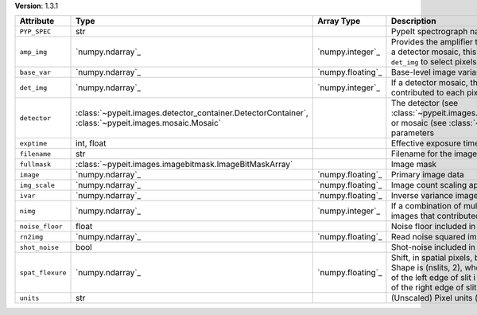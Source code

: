 
**Version**: 1.3.1

================  ===================================================================================================  =================  ================================================================================================================================================================================================================================
Attribute         Type                                                                                                 Array Type         Description                                                                                                                                                                                                                     
================  ===================================================================================================  =================  ================================================================================================================================================================================================================================
``PYP_SPEC``      str                                                                                                                     PypeIt spectrograph name                                                                                                                                                                                                        
``amp_img``       `numpy.ndarray`_                                                                                     `numpy.integer`_   Provides the amplifier that contributed to each pixel.  If this is a detector mosaic, this must be used in combination with ``det_img`` to select pixels for a given detector amplifier.                                        
``base_var``      `numpy.ndarray`_                                                                                     `numpy.floating`_  Base-level image variance, excluding count shot-noise                                                                                                                                                                           
``det_img``       `numpy.ndarray`_                                                                                     `numpy.integer`_   If a detector mosaic, this image provides the detector that contributed to each pixel.                                                                                                                                          
``detector``      :class:`~pypeit.images.detector_container.DetectorContainer`, :class:`~pypeit.images.mosaic.Mosaic`                     The detector (see :class:`~pypeit.images.detector_container.DetectorContainer`) or mosaic (see :class:`~pypeit.images.mosaic.Mosaic`) parameters                                                                                
``exptime``       int, float                                                                                                              Effective exposure time (s)                                                                                                                                                                                                     
``filename``      str                                                                                                                     Filename for the image                                                                                                                                                                                                          
``fullmask``      :class:`~pypeit.images.imagebitmask.ImageBitMaskArray`                                                                  Image mask                                                                                                                                                                                                                      
``image``         `numpy.ndarray`_                                                                                     `numpy.floating`_  Primary image data                                                                                                                                                                                                              
``img_scale``     `numpy.ndarray`_                                                                                     `numpy.floating`_  Image count scaling applied (e.g., 1/flat-field)                                                                                                                                                                                
``ivar``          `numpy.ndarray`_                                                                                     `numpy.floating`_  Inverse variance image                                                                                                                                                                                                          
``nimg``          `numpy.ndarray`_                                                                                     `numpy.integer`_   If a combination of multiple images, this is the number of images that contributed to each pixel                                                                                                                                
``noise_floor``   float                                                                                                                   Noise floor included in variance                                                                                                                                                                                                
``rn2img``        `numpy.ndarray`_                                                                                     `numpy.floating`_  Read noise squared image                                                                                                                                                                                                        
``shot_noise``    bool                                                                                                                    Shot-noise included in variance                                                                                                                                                                                                 
``spat_flexure``  `numpy.ndarray`_                                                                                     `numpy.floating`_  Shift, in spatial pixels, between this image and SlitTrace. Shape is (nslits, 2), wherespat_flexure[i,0] is the spatial shift of the left edge of slit i and spat_flexure[i,1] is the spatial shift of the right edge of slit i.
``units``         str                                                                                                                     (Unscaled) Pixel units (e- or ADU)                                                                                                                                                                                              
================  ===================================================================================================  =================  ================================================================================================================================================================================================================================
